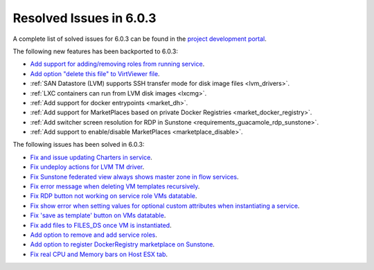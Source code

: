 .. _resolved_issues_603:

Resolved Issues in 6.0.3
--------------------------------------------------------------------------------

A complete list of solved issues for 6.0.3 can be found in the `project development portal <https://github.com/OpenNebula/one/milestone/50?closed=1>`__.

The following new features has been backported to 6.0.3:

- `Add support for adding/removing roles from running service <https://github.com/OpenNebula/one/issues/4654>`__.
- `Add option "delete this file" to VirtViewer file <https://github.com/OpenNebula/one/issues/5393>`__.
- :ref:`SAN Datastore (LVM) supports SSH transfer mode for disk image files <lvm_drivers>`.
- :ref:`LXC containers can run from LVM disk images <lxcmg>`.
- :ref:`Add support for docker entrypoints <market_dh>`.
- :ref:`Add support for MarketPlaces based on private Docker Registries <market_docker_registry>`.
- :ref:`Add switcher screen resolution for RDP in Sunstone <requirements_guacamole_rdp_sunstone>`.
- :ref:`Add support to enable/disable MarketPlaces <marketplace_disable>`.

The following issues has been solved in 6.0.3:

- `Fix and issue updating Charters in service <https://github.com/OpenNebula/one/issues/5355>`__.
- `Fix undeploy actions for LVM TM driver <https://github.com/OpenNebula/one/issues/5385>`__.
- `Fix Sunstone federated view always shows master zone in flow services <https://github.com/OpenNebula/one/issues/5395>`__.
- `Fix error message when deleting VM templates recursively <https://github.com/OpenNebula/one/issues/2053>`__.
- `Fix RDP button not working on service role VMs datatable <https://github.com/OpenNebula/one/issues/5416>`__.
- `Fix show error when setting values for optional custom attributes when instantiating a service <https://github.com/OpenNebula/one/issues/5415>`__.
- `Fix 'save as template' button on VMs datatable <https://github.com/OpenNebula/one/issues/5417>`__.
- `Fix add files to FILES_DS once VM is instantiated <https://github.com/OpenNebula/one/issues/5317>`__.
- `Add option to remove and add service roles <https://github.com/OpenNebula/one/issues/4654>`__.
- `Add option to register DockerRegistry marketplace on Sunstone <https://github.com/OpenNebula/one/issues/5411>`__.
- `Fix real CPU and Memory bars on Host ESX tab <https://github.com/OpenNebula/one/issues/5420>`__.
